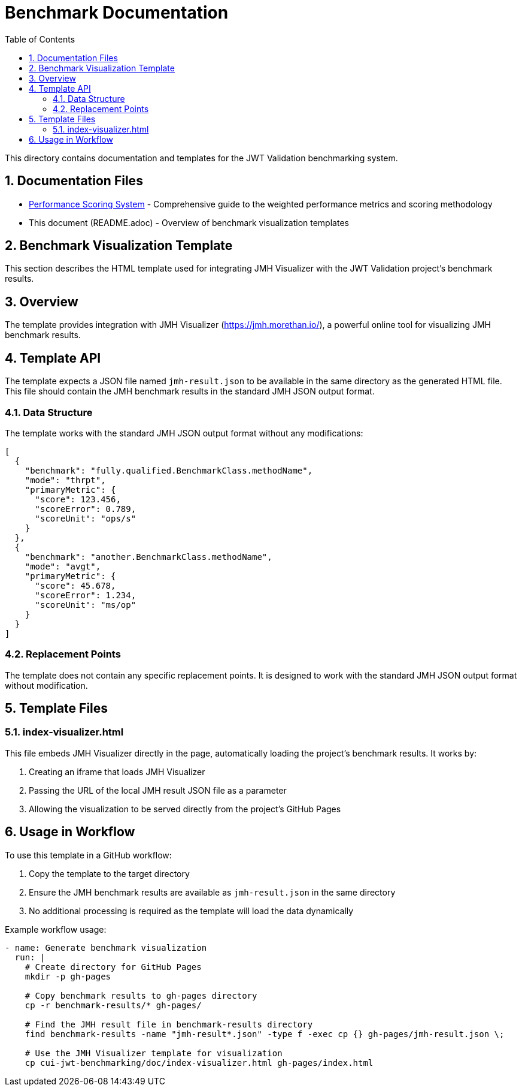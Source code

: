 = Benchmark Documentation
:toc:
:toclevels: 3
:sectnums:

This directory contains documentation and templates for the JWT Validation benchmarking system.

== Documentation Files

* link:performance-scoring.adoc[Performance Scoring System] - Comprehensive guide to the weighted performance metrics and scoring methodology
* This document (README.adoc) - Overview of benchmark visualization templates

== Benchmark Visualization Template

This section describes the HTML template used for integrating JMH Visualizer with the JWT Validation project's benchmark results.

== Overview

The template provides integration with JMH Visualizer (https://jmh.morethan.io/), a powerful online tool for visualizing JMH benchmark results.

== Template API

The template expects a JSON file named `jmh-result.json` to be available in the same directory as the generated HTML file. This file should contain the JMH benchmark results in the standard JMH JSON output format.

=== Data Structure

The template works with the standard JMH JSON output format without any modifications:

[source,json]
----
[
  {
    "benchmark": "fully.qualified.BenchmarkClass.methodName",
    "mode": "thrpt",
    "primaryMetric": {
      "score": 123.456,
      "scoreError": 0.789,
      "scoreUnit": "ops/s"
    }
  },
  {
    "benchmark": "another.BenchmarkClass.methodName",
    "mode": "avgt",
    "primaryMetric": {
      "score": 45.678,
      "scoreError": 1.234,
      "scoreUnit": "ms/op"
    }
  }
]
----

=== Replacement Points

The template does not contain any specific replacement points. It is designed to work with the standard JMH JSON output format without modification.

== Template Files

=== index-visualizer.html

This file embeds JMH Visualizer directly in the page, automatically loading the project's benchmark results. It works by:

1. Creating an iframe that loads JMH Visualizer
2. Passing the URL of the local JMH result JSON file as a parameter
3. Allowing the visualization to be served directly from the project's GitHub Pages

== Usage in Workflow

To use this template in a GitHub workflow:

1. Copy the template to the target directory
2. Ensure the JMH benchmark results are available as `jmh-result.json` in the same directory
3. No additional processing is required as the template will load the data dynamically

Example workflow usage:

[source,yaml]
----
- name: Generate benchmark visualization
  run: |
    # Create directory for GitHub Pages
    mkdir -p gh-pages

    # Copy benchmark results to gh-pages directory
    cp -r benchmark-results/* gh-pages/

    # Find the JMH result file in benchmark-results directory
    find benchmark-results -name "jmh-result*.json" -type f -exec cp {} gh-pages/jmh-result.json \;

    # Use the JMH Visualizer template for visualization
    cp cui-jwt-benchmarking/doc/index-visualizer.html gh-pages/index.html
----
